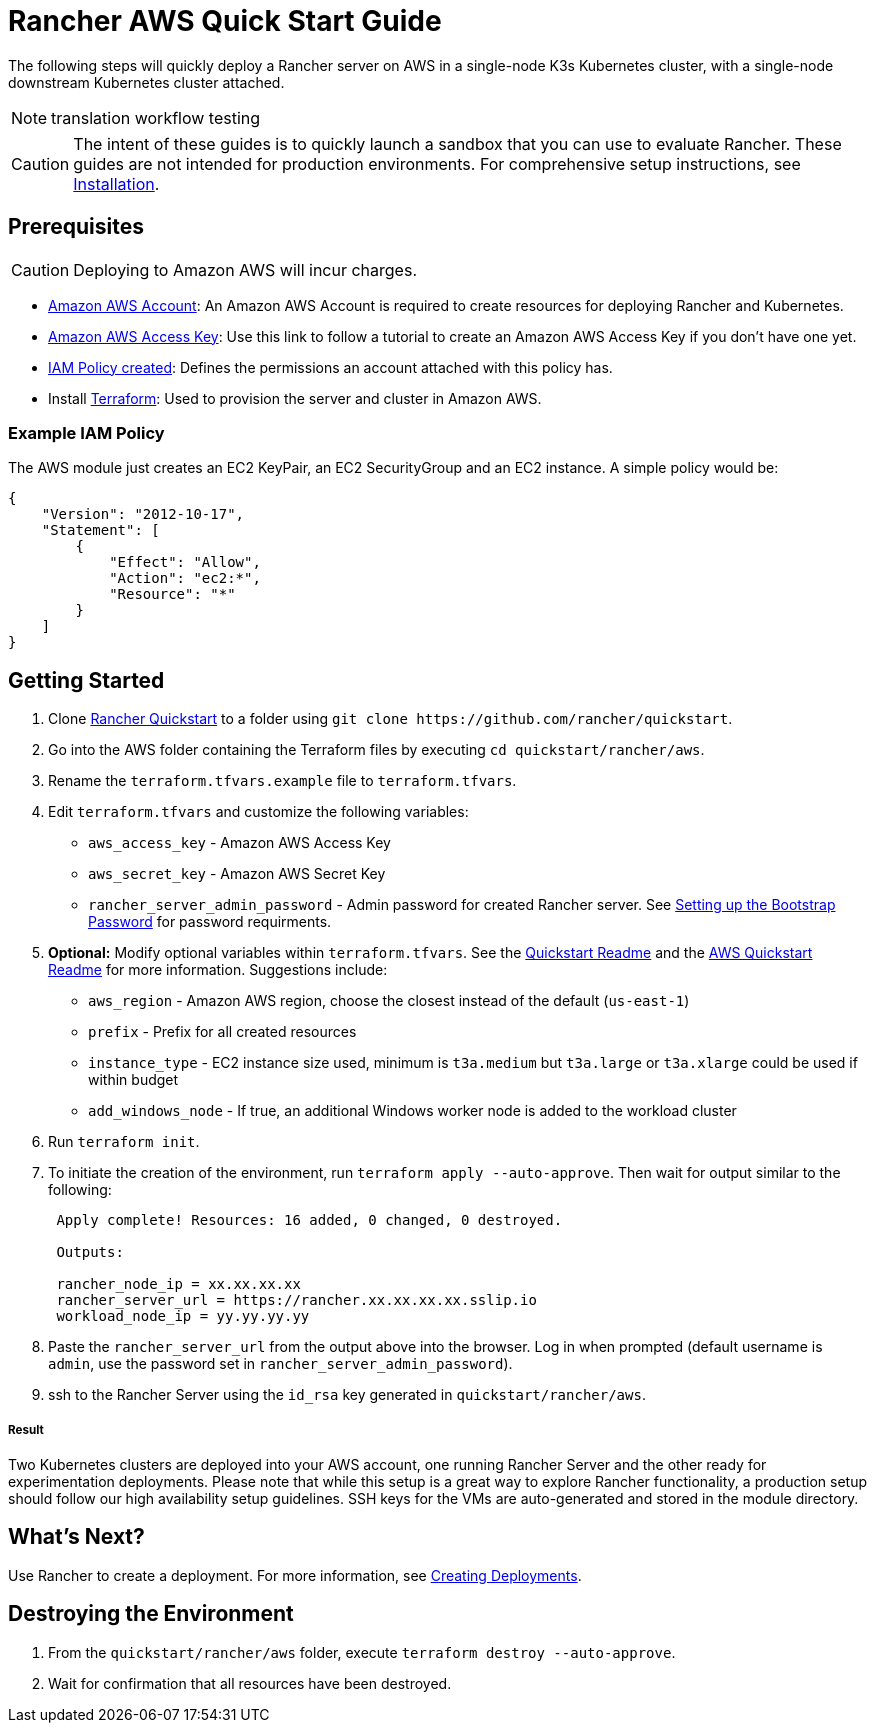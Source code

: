 = Rancher AWS Quick Start Guide
:description: Read this step by step Rancher AWS guide to quickly deploy a Rancher server with a single-node downstream Kubernetes cluster attached.

The following steps will quickly deploy a Rancher server on AWS in a single-node K3s Kubernetes cluster, with a single-node downstream Kubernetes cluster attached.

[NOTE]
====

translation workflow testing
====


[CAUTION]
====

The intent of these guides is to quickly launch a sandbox that you can use to evaluate Rancher. These guides are not intended for production environments. For comprehensive setup instructions, see xref:../../installation-and-upgrade/installation-and-upgrade.adoc[Installation].
====


== Prerequisites

[CAUTION]
====

Deploying to Amazon AWS will incur charges.
====


* https://aws.amazon.com/account/[Amazon AWS Account]: An Amazon AWS Account is required to create resources for deploying Rancher and Kubernetes.
* https://docs.aws.amazon.com/general/latest/gr/managing-aws-access-keys.html[Amazon AWS Access Key]: Use this link to follow a tutorial to create an Amazon AWS Access Key if you don't have one yet.
* https://docs.aws.amazon.com/IAM/latest/UserGuide/access_policies_create.html#access_policies_create-start[IAM Policy created]: Defines the permissions an account attached with this policy has.
* Install https://www.terraform.io/downloads.html[Terraform]: Used to provision the server and cluster in Amazon AWS.

=== Example IAM Policy

The AWS module just creates an EC2 KeyPair, an EC2 SecurityGroup and an EC2 instance. A simple policy would be:

[,json]
----
{
    "Version": "2012-10-17",
    "Statement": [
        {
            "Effect": "Allow",
            "Action": "ec2:*",
            "Resource": "*"
        }
    ]
}
----

== Getting Started

. Clone https://github.com/rancher/quickstart[Rancher Quickstart] to a folder using `+git clone https://github.com/rancher/quickstart+`.
. Go into the AWS folder containing the Terraform files by executing `cd quickstart/rancher/aws`.
. Rename the `terraform.tfvars.example` file to `terraform.tfvars`.
. Edit `terraform.tfvars` and customize the following variables:
 ** `aws_access_key` - Amazon AWS Access Key
 ** `aws_secret_key` - Amazon AWS Secret Key
 ** `rancher_server_admin_password` - Admin password for created Rancher server. See link:../../installation-and-upgrade/resources/bootstrap-password.adoc#password-requirements[Setting up the Bootstrap Password] for password requirments.
. *Optional:* Modify optional variables within `terraform.tfvars`. See the https://github.com/rancher/quickstart[Quickstart Readme] and the https://github.com/rancher/quickstart/tree/master/rancher/aws[AWS Quickstart Readme] for more information.
Suggestions include:
 ** `aws_region` - Amazon AWS region, choose the closest instead of the default (`us-east-1`)
 ** `prefix` - Prefix for all created resources
 ** `instance_type` - EC2 instance size used, minimum is `t3a.medium` but `t3a.large` or `t3a.xlarge` could be used if within budget
 ** `add_windows_node` - If true, an additional Windows worker node is added to the workload cluster
. Run `terraform init`.
. To initiate the creation of the environment, run `terraform apply --auto-approve`. Then wait for output similar to the following:
+
----
 Apply complete! Resources: 16 added, 0 changed, 0 destroyed.

 Outputs:

 rancher_node_ip = xx.xx.xx.xx
 rancher_server_url = https://rancher.xx.xx.xx.xx.sslip.io
 workload_node_ip = yy.yy.yy.yy
----

. Paste the `rancher_server_url` from the output above into the browser. Log in when prompted (default username is `admin`, use the password set in `rancher_server_admin_password`).
. ssh to the Rancher Server using the `id_rsa` key generated in `quickstart/rancher/aws`.

[discrete]
===== Result

Two Kubernetes clusters are deployed into your AWS account, one running Rancher Server and the other ready for experimentation deployments. Please note that while this setup is a great way to explore Rancher functionality, a production setup should follow our high availability setup guidelines. SSH keys for the VMs are auto-generated and stored in the module directory.

== What's Next?

Use Rancher to create a deployment. For more information, see xref:../deploy-workloads/deploy-workloads.adoc[Creating Deployments].

== Destroying the Environment

. From the `quickstart/rancher/aws` folder, execute `terraform destroy --auto-approve`.
. Wait for confirmation that all resources have been destroyed.
